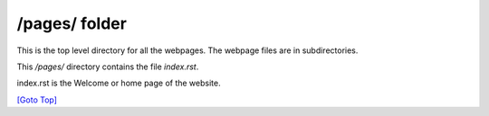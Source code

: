 .. title: README for pages folder
.. slug: readme
.. date: 2025-02-17
.. tags: 
.. category: 
.. link: 
.. description: README for /pages/ folder in /pages/readme/index.html
.. type: text
.. hidetitle: True

.. _top:

/pages/ folder
--------------

This is the top level directory for all the webpages. The webpage files are in subdirectories.

This */pages/* directory contains the file *index.rst*. 

index.rst is the Welcome or home page of the website.


`[Goto Top] <#top>`_
